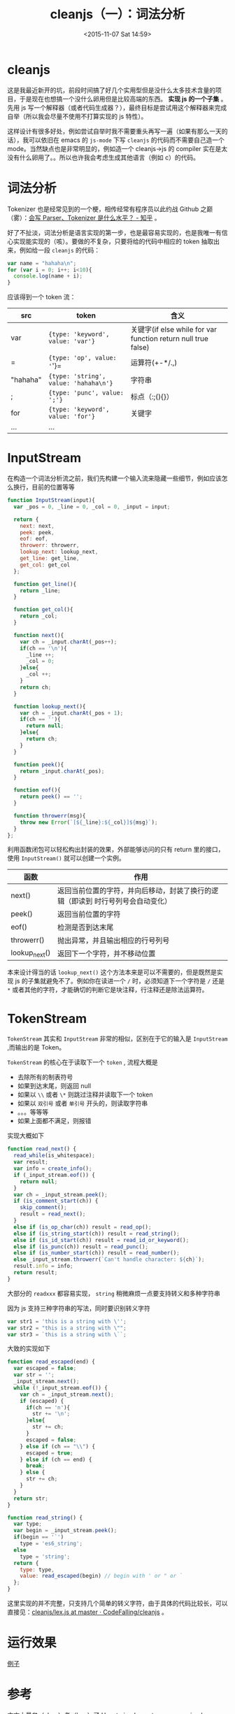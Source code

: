 #+TITLE: cleanjs（一）：词法分析
#+DATE: <2015-11-07 Sat 14:59>
#+TAGS: project, cleanjs
#+LAYOUT: post
#+CATEGORIES: PROJECT


* cleanjs

这是我最近新开的坑，前段时间搞了好几个实用型但是没什么太多技术含量的项目，于是现在也想搞一个没什么卵用但是比较高端的东西。 **实现 js 的一个子集** 。先用 js 写一个解释器（或者代码生成器？），最终目标是尝试用这个解释器来完成自举（所以我会尽量不使用不打算实现的 js 特性）。

这样设计有很多好处，例如尝试自举时我不需要重头再写一遍（如果有那么一天的话），我可以依旧在 emacs 的 =js-mode= 下写 =cleanjs= 的代码而不需要自己造一个 mode。当然缺点也是非常明显的，例如造一个 cleanjs->js 的 compiler 实在是太没有什么卵用了。。所以也许我会考虑生成其他语言（例如 c）的代码。

* 词法分析

Tokenizer 也是经常见到的一个梗，相传经常有程序员以此约战 Github 之巅（雾）：[[http://www.zhihu.com/question/30746665][会写 Parser、Tokenizer 是什么水平？ - 知乎]] 。

好了不扯淡，词法分析是语言实现的第一步，也是最容易实现的，也是我唯一有信心实现能实现的（咳）。要做的不复杂，只要将给的代码中相应的 token 抽取出来，例如给一段 =cleanjs= 的代码：

#+BEGIN_SRC js
  var name = "hahaha\n";
  for (var i = 0; i++; i<10){
    console.log(name + i);
  }
#+END_SRC

应该得到一个 token 流：

| src        | token                                 | 含义                                                          |
|------------+---------------------------------------+---------------------------------------------------------------|
| var        | ={type: 'keyword', value: 'var'}=     | 关键字(if else while for var function return null true false) |
| =          | ={type: 'op', value: '='}=            | 运算符(+-*/.,)                                                |
| "hahaha\n" | ={type: 'string', value: 'hahaha\n'}= | 字符串                                                        |
| ;          | ={type: 'punc', value: ';'}=          | 标点（:;(){}）                                                |
| for        | ={type: 'keyword', value: 'for'}=     | 关键字                                                        |
| ...        | ...                                   |                                                               |

#+BEGIN_HTML
<!--more-->
#+END_HTML
* InputStream

在构造一个词法分析流之前，我们先构建一个输入流来隐藏一些细节，例如应该怎么换行，目前的位置等等

#+BEGIN_SRC js
  function InputStream(input){
    var _pos = 0, _line = 0, _col = 0, _input = input;

    return {
      next: next,
      peek: peek,
      eof: eof,
      throwerr: throwerr,
      lookup_next: lookup_next,
      get_line: get_line,
      get_col: get_col
    };

    function get_line(){
      return _line;
    }

    function get_col(){
      return _col;
    }

    function next(){
      var ch = _input.charAt(_pos++);
      if(ch == '\n'){
        _line ++;
        _col = 0;
      }else{
        _col ++;
      }
      return ch;
    }

    function lookup_next(){
      var ch = _input.charAt(_pos + 1);
      if(ch == ''){
        return null;
      }else{
        return ch;
      }
    }

    function peek(){
      return _input.charAt(_pos);
    }

    function eof(){
      return peek() == '';
    }

    function throwerr(msg){
      throw new Error(`[${_line}:${_col}]${msg}`);
    }
  };
#+END_SRC

利用函数闭包可以轻松构出封装的效果，外部能够访问的只有 return 里的接口，使用 =InputStream()= 就可以创建一个实例。

| 函数          | 作用                                                                               |
|---------------+------------------------------------------------------------------------------------|
| next()        | 返回当前位置的字符，并向后移动，封装了换行的逻辑（即读到 \n 时行号列号会自动变化） |
| peek()        | 返回当前位置的字符                                                                 |
| eof()         | 检测是否到达末尾                                                                   |
| throwerr()    | 抛出异常，并且输出相应的行号列号                                                   |
| lookup_next() | 返回下一个字符，并不移动位置                                                       |

本来设计得当的话 =lookup_next()= 这个方法本来是可以不需要的，但是既然是实现 js 的子集就避免不了。例如你在读进一个 =/= 时，必须知道下一个字符是 =/= 还是 =*= 或者其他的字符，才能确切的判断它是块注释，行注释还是除法运算符。
* TokenStream

=TokenStream= 其实和 =InputStream= 非常的相似，区别在于它的输入是 =InputStream= ,而输出的是 Token。

=TokenStream= 的核心在于读取下一个 =token= , 流程大概是

+ 去除所有的制表符号
+ 如果到达末尾，则返回 null
+ 如果以 =\\= 或者 =\*= 则跳过注释并读取下一个 token
+ 如果以 =双引号= 或者 =单引号= 开头的，则读取字符串
+ 。。。等等等
+ 如果上面都不满足，则报错


实现大概如下
#+BEGIN_SRC js
  function read_next() {
    read_while(is_whitespace);
    var result;
    var info = create_info();
    if (_input_stream.eof()) {
      return null;
    }
    var ch = _input_stream.peek();
    if (is_comment_start(ch)) {
      skip_comment();
      result = read_next();
    }
    else if (is_op_char(ch)) result = read_op();
    else if (is_string_start(ch)) result = read_string();
    else if (is_id_start(ch)) result = read_id_or_keyword();
    else if (is_punc(ch)) result = read_punc();
    else if (is_number_start(ch)) result = read_number();
    else _input_stream.throwerr(`Can't handle character: ${ch}`);
    result.info = info;
    return result;
  }
#+END_SRC

大部分的 =readxxx= 都容易实现， =string= 稍微麻烦一点要支持转义和多种字符串

因为 js 支持三种字符串的写法，同时要识别转义字符

#+BEGIN_SRC js
  var str1 = 'this is a string with \'';
  var str2 = "this is a string with \"";
  var str3 = `this is a string with \``;
#+END_SRC

大致的实现如下

#+BEGIN_SRC js
  function read_escaped(end) {
    var escaped = false;
    var str = '';
    _input_stream.next();
    while (!_input_stream.eof()) {
      var ch = _input_stream.next();
      if (escaped) {
        if(ch == 'n'){
          str += '\n';
        }else{
          str += ch;
        }
        escaped = false;
      } else if (ch == "\\") {
        escaped = true;
      } else if (ch == end) {
        break;
      } else {
        str += ch;
      }
    }
    return str;
  }

  function read_string() {
    var type;
    var begin = _input_stream.peek();
    if(begin == '`')
      type = 'es6_string';
    else
      type = 'string';
    return {
      type: type,
      value: read_escaped(begin) // begin with ' or " or `
    };
  }

#+END_SRC

这里实现的并不完整，只支持几个简单的转义字符，由于具体的代码比较长，可以直接见：[[https://github.com/CodeFalling/cleanjs/blob/master/src/lex.js][cleanjs/lex.js at master · CodeFalling/cleanjs]] 。
* 运行效果

[[http://7xnx2x.com1.z0.glb.clouddn.com/cleanjs_tokenizer_sample.png][例子]]

* 参考

本文大量参（zhao）考（ban）了 [[http://lisperator.net/pltut/][How to implement a programming language (tutorial for beginners)]] 的内容，这是一个讲如何用 js 实现编程语言的网站，当然和我的目标不同，它是实现一个新的语言而不是 js 的子集。
